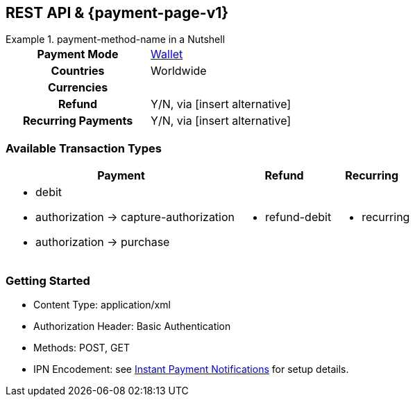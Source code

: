 //NOTE: The title of the payment method should not be included in this file.
// Insert a local definition of the payment method name by including the following shortcut at the top. This will automatically replace all instances of {payment-method-name} in the document.
:payment-method-name: payment-method-name


[#API_payment-method-name]
== REST API & {payment-page-v1}
//Adapt the heading if the payment method is not available for PP v1!

.{payment-method-name} in a Nutshell
====

[cols="h,", stripes=none]
|===

|Payment Mode
//choose the correct payment mode from the following list: 
|<<PaymentMethods_PaymentMode_Wallet, Wallet>>

|Countries
//insert the applicable countries below. If the payment method is available globally, simply use
|Worldwide

|Currencies
//insert the applicable currencies using the 3-character abbreviation according to ISO 4217. Separate the currencies with a comma, e.g. USD, EUR.
| 

|Refund
|Y/N, via [insert alternative]
//TW: insert link

|Recurring Payments
|Y/N, via [insert alternative]
//TW: insert link
|===
====



[#API_payment-method-name_txt]
=== Available Transaction Types

[%autowidth, stripes=none]
|===
|Payment |Refund |Recurring


a|- debit
- authorization -> capture-authorization
- authorization -> purchase
//when you have two consecutive transaction types, such as authorization and capture-authorization/purchase, then indicate the dependency with an arrow.

a|- refund-debit

a|- recurring
|===



//- 

[#API_payment-method-name_GS]
=== Getting Started

====
- Content Type: application/xml
- Authorization Header: Basic Authentication
- Methods: POST, GET
- IPN Encodement: see <<GeneralPLatformFeature_IPN_NotificationExamples,Instant Payment Notifications>> for setup details.

//-
====

.Test credentials
